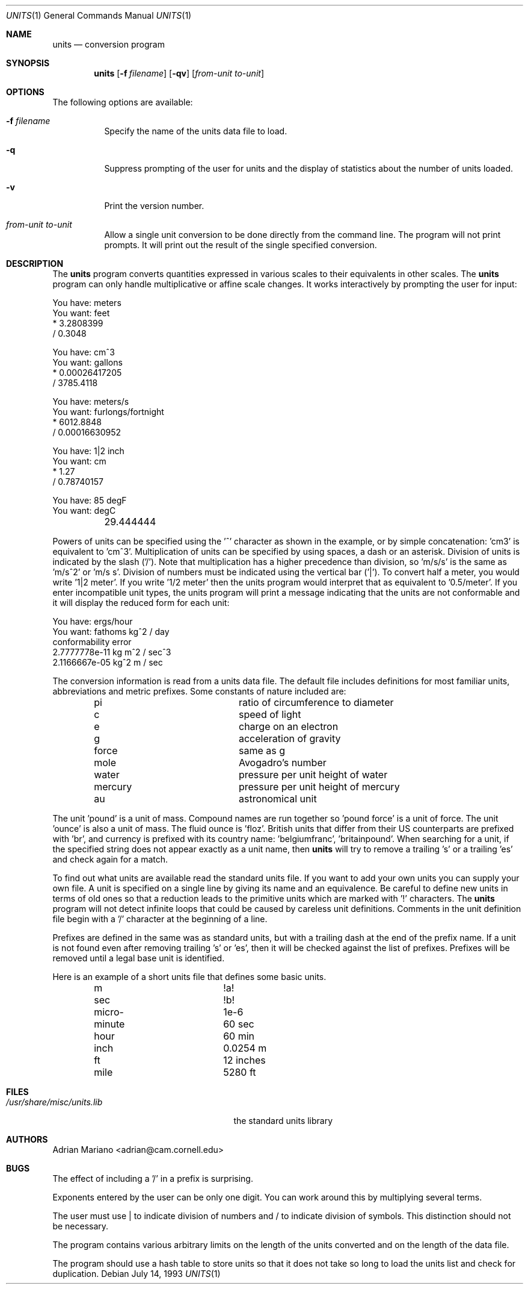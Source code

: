 .\" $FreeBSD: projects/armv6/usr.bin/units/units.1 234858 2012-05-01 04:01:22Z gonzo $
.Dd July 14, 1993
.Dt UNITS 1
.Os
.Sh NAME
.Nm units
.Nd conversion program
.Sh SYNOPSIS
.Nm
.Op Fl f Ar filename
.Op Fl qv
.Op Ar from-unit to-unit
.Sh OPTIONS
The following options are available:
.Bl -tag -width indent
.It Fl f Ar filename
Specify the name of the units data file to load.
.It Fl q
Suppress prompting of the user for units and the display of statistics
about the number of units loaded.
.It Fl v
Print the version number.
.It Ar from-unit to-unit
Allow a single unit conversion to be done directly from the command
line.
The program will not print prompts.
It will print out the
result of the single specified conversion.
.El
.Sh DESCRIPTION
The
.Nm
program converts quantities expressed in various scales to
their equivalents in other scales.
The
.Nm
program can only
handle multiplicative or affine scale changes.
It works interactively by prompting
the user for input:
.Bd -literal
    You have: meters
    You want: feet
            * 3.2808399
            / 0.3048

    You have: cm^3
    You want: gallons
            * 0.00026417205
            / 3785.4118

    You have: meters/s
    You want: furlongs/fortnight
            * 6012.8848
            / 0.00016630952

    You have: 1|2 inch
    You want: cm
            * 1.27
            / 0.78740157

    You have: 85 degF
    You want: degC
	29.444444
.Ed
.Pp
Powers of units can be specified using the '^' character as shown in
the example, or by simple concatenation: 'cm3' is equivalent to 'cm^3'.
Multiplication of units can be specified by using spaces, a dash or
an asterisk.
Division of units is indicated by the slash ('/').
Note that multiplication has a higher precedence than division,
so 'm/s/s' is the same as 'm/s^2' or 'm/s s'.
Division of numbers
must be indicated using the vertical bar ('|').
To convert half a
meter, you would write '1|2 meter'.
If you write '1/2 meter' then the
units program would interpret that as equivalent to '0.5/meter'.
If you enter incompatible unit types, the units program will
print a message indicating that the units are not conformable and
it will display the reduced form for each unit:
.Bd -literal
    You have: ergs/hour
    You want: fathoms kg^2 / day
    conformability error
            2.7777778e-11 kg m^2 / sec^3
            2.1166667e-05 kg^2 m / sec
.Ed
.Pp
The conversion information is read from a units data file.
The default
file includes definitions for most familiar units, abbreviations and
metric prefixes.
Some constants of nature included are:
.Pp
.Bl -column -offset indent -compact "mercury"
.It "pi	ratio of circumference to diameter"
.It "c	speed of light"
.It "e	charge on an electron"
.It "g	acceleration of gravity"
.It "force	same as g"
.It "mole	Avogadro's number"
.It "water	pressure per unit height of water"
.It "mercury	pressure per unit height of mercury"
.It "au	astronomical unit"
.El
.Pp
The unit 'pound' is a unit of mass.
Compound names are run together
so 'pound force' is a unit of force.
The unit 'ounce' is also a unit
of mass.
The fluid ounce is 'floz'.
British units that differ from
their US counterparts are prefixed with 'br', and currency is prefixed
with its country name: 'belgiumfranc', 'britainpound'.
When searching
for a unit, if the specified string does not appear exactly as a unit
name, then
.Nm
will try to remove a trailing 's' or a
trailing 'es' and check again for a match.
.Pp
To find out what units are available read the standard units file.
If you want to add your own units you can supply your own file.
A unit is specified on a single line by
giving its name and an equivalence.
Be careful to define
new units in terms of old ones so that a reduction leads to the
primitive units which are marked with '!' characters.
The
.Nm
program will not detect infinite loops that could be caused
by careless unit definitions.
Comments in the unit definition file
begin with a '/' character at the beginning of a line.
.Pp
Prefixes are defined in the same was as standard units, but with
a trailing dash at the end of the prefix name.
If a unit is not found
even after removing trailing 's' or 'es', then it will be checked
against the list of prefixes.
Prefixes will be removed until a legal
base unit is identified.
.Pp
Here is an example of a short units file that defines some basic
units.
.Pp
.Bl -column -offset indent -compact "minute"
.It "m	!a!"
.It "sec	!b!"
.It "micro-	1e-6"
.It "minute	60 sec"
.It "hour	60 min"
.It "inch	0.0254 m"
.It "ft	12 inches"
.It "mile	5280 ft"
.El
.Sh FILES
.Bl -tag -width /usr/share/misc/units.lib -compact
.It Pa /usr/share/misc/units.lib
the standard units library
.El
.Sh AUTHORS
.An Adrian Mariano Aq adrian@cam.cornell.edu
.Sh BUGS
The effect of including a '/' in a prefix is surprising.
.Pp
Exponents entered by the user can be only one digit.
You can work around this by multiplying several terms.
.Pp
The user must use | to indicate division of numbers and / to
indicate division of symbols.
This distinction should not
be necessary.
.Pp
The program contains various arbitrary limits on the length
of the units converted and on the length of the data file.
.Pp
The program should use a hash table to store units so that
it does not take so long to load the units list and check
for duplication.
